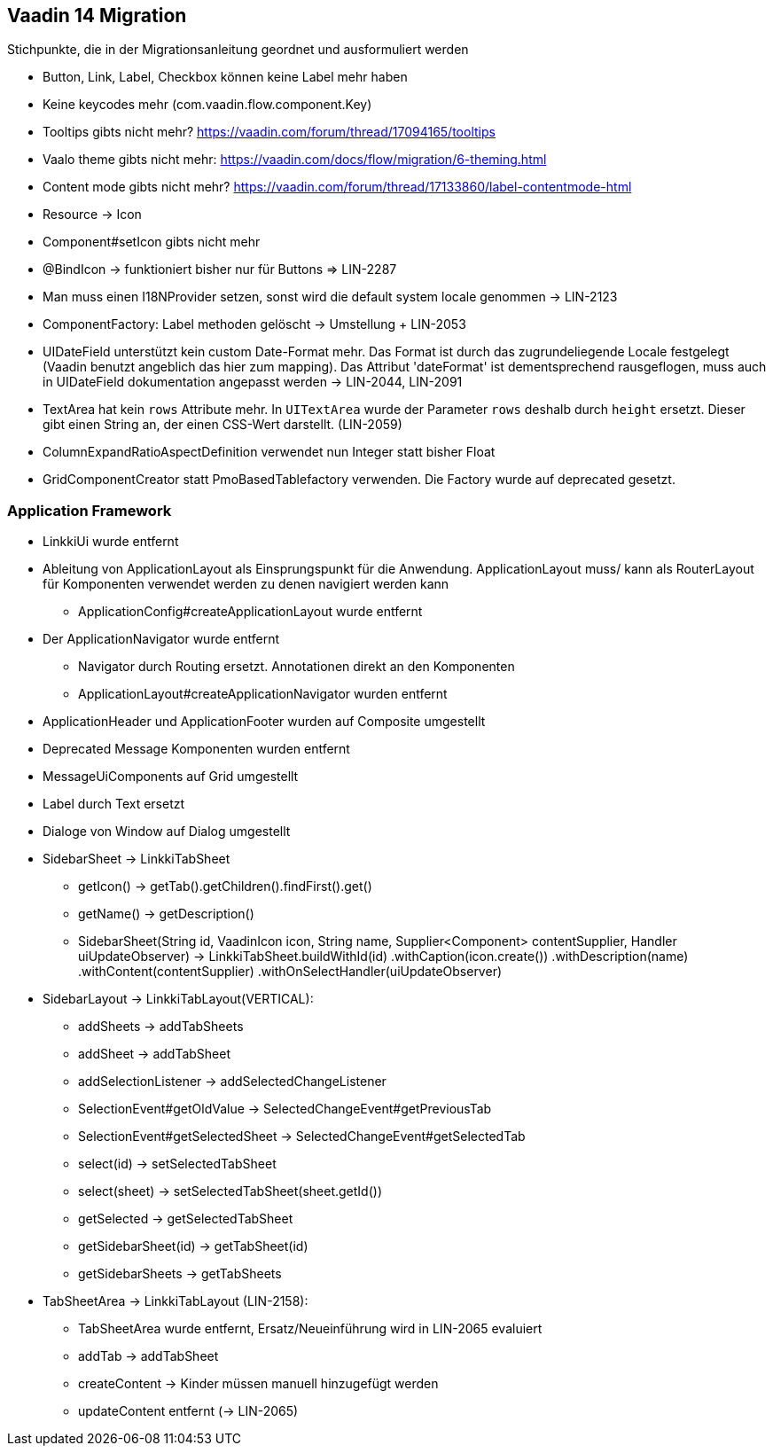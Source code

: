 :jbake-title: Vaadin 14 Migration
:jbake-type: chapter
:jbake-status: published
:jbake-order: 1000

== Vaadin 14 Migration

Stichpunkte, die in der Migrationsanleitung geordnet und ausformuliert werden

* Button, Link, Label, Checkbox können keine Label mehr haben
* Keine keycodes mehr (com.vaadin.flow.component.Key)
* Tooltips gibts nicht mehr? https://vaadin.com/forum/thread/17094165/tooltips
* Vaalo theme gibts nicht mehr: https://vaadin.com/docs/flow/migration/6-theming.html
* Content mode gibts nicht mehr? https://vaadin.com/forum/thread/17133860/label-contentmode-html
* Resource -> Icon
* Component#setIcon gibts nicht mehr
* @BindIcon -> funktioniert bisher nur für Buttons => LIN-2287
* Man muss einen I18NProvider setzen, sonst wird die default system locale genommen -> LIN-2123
* ComponentFactory: Label methoden gelöscht -> Umstellung + LIN-2053
* UIDateField unterstützt kein custom Date-Format mehr. Das Format ist durch das zugrundeliegende Locale festgelegt (Vaadin benutzt angeblich das hier zum mapping). Das Attribut 'dateFormat' ist dementsprechend rausgeflogen, muss auch in UIDateField dokumentation angepasst werden -> LIN-2044, LIN-2091
* TextArea hat kein `rows` Attribute mehr. In `UITextArea` wurde der Parameter `rows` deshalb durch `height` ersetzt. Dieser gibt einen String an, der einen CSS-Wert darstellt. (LIN-2059)
* ColumnExpandRatioAspectDefinition verwendet nun Integer statt bisher Float
* GridComponentCreator statt PmoBasedTablefactory verwenden. Die Factory wurde auf deprecated gesetzt.

=== Application Framework

* LinkkiUi wurde entfernt
* Ableitung von ApplicationLayout als Einsprungspunkt für die Anwendung. ApplicationLayout muss/ kann als RouterLayout für Komponenten verwendet werden zu denen navigiert werden kann
** ApplicationConfig#createApplicationLayout wurde entfernt
* Der ApplicationNavigator wurde entfernt
** Navigator durch Routing ersetzt. Annotationen direkt an den Komponenten
** ApplicationLayout#createApplicationNavigator wurden entfernt
* ApplicationHeader und ApplicationFooter wurden auf Composite umgestellt
* Deprecated Message Komponenten wurden entfernt
* MessageUiComponents auf Grid umgestellt
* Label durch Text ersetzt
* Dialoge von Window auf Dialog umgestellt

* SidebarSheet -> LinkkiTabSheet
** getIcon() -> getTab().getChildren().findFirst().get()
** getName() -> getDescription()
** SidebarSheet(String id, VaadinIcon icon, String name, Supplier<Component> contentSupplier, Handler uiUpdateObserver) -> LinkkiTabSheet.buildWithId(id)
                .withCaption(icon.create())
                .withDescription(name)
                .withContent(contentSupplier)
                .withOnSelectHandler(uiUpdateObserver)
				
* SidebarLayout -> LinkkiTabLayout(VERTICAL):
** addSheets -> addTabSheets
** addSheet -> addTabSheet
** addSelectionListener -> addSelectedChangeListener
** SelectionEvent#getOldValue -> SelectedChangeEvent#getPreviousTab
** SelectionEvent#getSelectedSheet -> SelectedChangeEvent#getSelectedTab
** select(id) -> setSelectedTabSheet
** select(sheet) -> setSelectedTabSheet(sheet.getId())
** getSelected -> getSelectedTabSheet
** getSidebarSheet(id) -> getTabSheet(id)
** getSidebarSheets -> getTabSheets

* TabSheetArea -> LinkkiTabLayout (LIN-2158):
** TabSheetArea wurde entfernt, Ersatz/Neueinführung wird in LIN-2065 evaluiert
** addTab -> addTabSheet
** createContent -> Kinder müssen manuell hinzugefügt werden
** updateContent entfernt (-> LIN-2065)